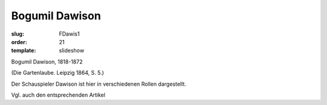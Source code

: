 Bogumil Dawison
===============

:slug: FDawis1
:order: 21
:template: slideshow

Bogumil Dawison, 1818-1872

.. class:: source

  (Die Gartenlaube. Leipzig 1864, S. 5.)

Der Schauspieler Dawison ist hier in verschiedenen Rollen dargestellt.

Vgl. auch den entsprechenden Artikel
